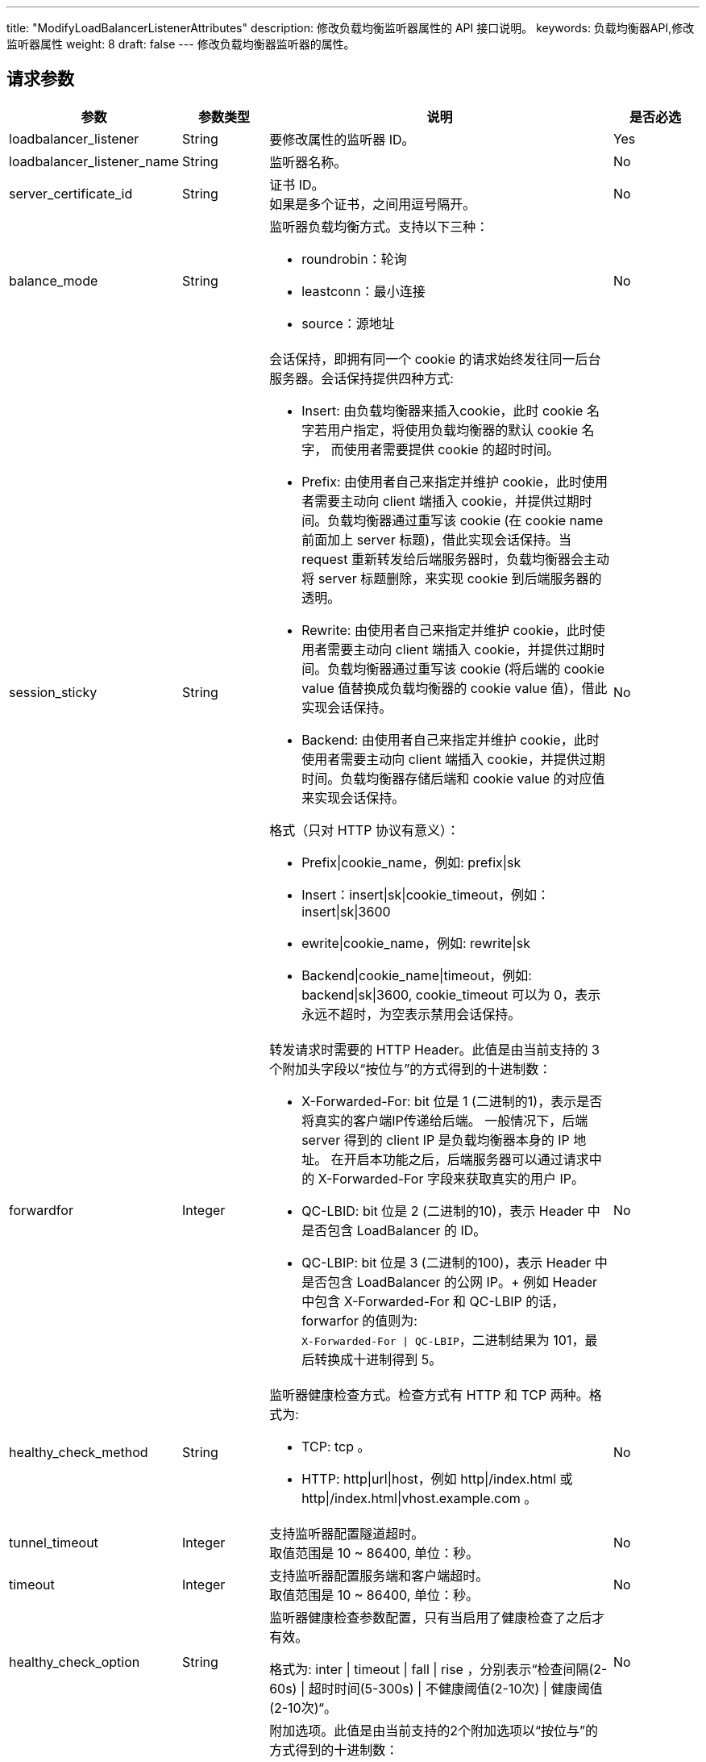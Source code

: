 ---
title: "ModifyLoadBalancerListenerAttributes"
description: 修改负载均衡监听器属性的 API 接口说明。
keywords: 负载均衡器API,修改监听器属性
weight: 8
draft: false
---
修改负载均衡器监听器的属性。

== 请求参数
[cols="2,1,4,1"]
|===
| 参数 | 参数类型 | 说明 | 是否必选

| loadbalancer_listener
| String
| 要修改属性的监听器 ID。
| Yes

| loadbalancer_listener_name
| String
| 监听器名称。
| No

| server_certificate_id
| String
| 证书 ID。 +
如果是多个证书，之间用逗号隔开。
| No

| balance_mode
| String
a| 监听器负载均衡方式。支持以下三种：

* roundrobin：轮询
* leastconn：最小连接
* source：源地址
| No

| session_sticky
| String
a| 会话保持，即拥有同一个 cookie 的请求始终发往同一后台服务器。会话保持提供四种方式: +

* Insert: 由负载均衡器来插入cookie，此时 cookie 名字若用户指定，将使用负载均衡器的默认 cookie 名字， 而使用者需要提供 cookie 的超时时间。 +
* Prefix: 由使用者自己来指定并维护 cookie，此时使用者需要主动向 client 端插入 cookie，并提供过期时间。负载均衡器通过重写该 cookie (在 cookie name 前面加上 server 标题)，借此实现会话保持。当 request 重新转发给后端服务器时，负载均衡器会主动将 server 标题删除，来实现 cookie 到后端服务器的透明。 +
* Rewrite: 由使用者自己来指定并维护 cookie，此时使用者需要主动向 client 端插入 cookie，并提供过期时间。负载均衡器通过重写该 cookie (将后端的 cookie value 值替换成负载均衡器的 cookie value 值)，借此实现会话保持。 +
* Backend: 由使用者自己来指定并维护 cookie，此时使用者需要主动向 client 端插入 cookie，并提供过期时间。负载均衡器存储后端和 cookie value 的对应值来实现会话保持。 +

格式（只对 HTTP 协议有意义）：

* Prefix\|cookie_name，例如: prefix\|sk +
* Insert：insert\|sk\|cookie_timeout，例如：insert\|sk\|3600 +
* ewrite\|cookie_name，例如: rewrite\|sk +
* Backend\|cookie_name\|timeout，例如: backend\|sk\|3600, cookie_timeout 可以为 0，表示永远不超时，为空表示禁用会话保持。
| No

| forwardfor
| Integer
a| 转发请求时需要的 HTTP Header。此值是由当前支持的 3 个附加头字段以“按位与”的方式得到的十进制数：

* X-Forwarded-For: bit 位是 1 (二进制的1)，表示是否将真实的客户端IP传递给后端。 一般情况下，后端 server 得到的 client IP 是负载均衡器本身的 IP 地址。 在开启本功能之后，后端服务器可以通过请求中的 X-Forwarded-For 字段来获取真实的用户 IP。 +
* QC-LBID: bit 位是 2 (二进制的10)，表示 Header 中是否包含 LoadBalancer 的 ID。 +
* QC-LBIP: bit 位是 3 (二进制的100)，表示 Header 中是否包含 LoadBalancer 的公网 IP。+
例如 Header 中包含 X-Forwarded-For 和 QC-LBIP 的话，forwarfor 的值则为: +
`X-Forwarded-For \| QC-LBIP`，二进制结果为 101，最后转换成十进制得到 5。
| No

| healthy_check_method
| String
a| 监听器健康检查方式。检查方式有 HTTP 和 TCP 两种。格式为:

*   TCP: tcp 。 +
*   HTTP: http\|url\|host，例如 http\|/index.html 或 http\|/index.html\|vhost.example.com 。
| No

| tunnel_timeout
| Integer
| 支持监听器配置隧道超时。 +
取值范围是 10 ~ 86400, 单位：秒。
| No

| timeout
| Integer
| 支持监听器配置服务端和客户端超时。 +
取值范围是 10 ~ 86400, 单位：秒。
| No

| healthy_check_option
| String
| 监听器健康检查参数配置，只有当启用了健康检查了之后才有效。

格式为: inter \| timeout \| fall \| rise ，分别表示“检查间隔(2-60s) \| 超时时间(5-300s) \| 不健康阈值(2-10次) \| 健康阈值(2-10次)“。
| No

| listeners.n.listener_option
| Integer
a| 附加选项。此值是由当前支持的2个附加选项以“按位与”的方式得到的十进制数：

* 取消URL校验: bit 位是 1 (二进制的1)，表示是否可以让负载均衡器接受不符合编码规范的 URL，例如包含未编码中文字符的 URL 等。 +
* 获取客户端IP: bit 位是 2 (二进制的10)，表示是否将客户端的IP直接传递给后端。 开启本功能后，负载均衡器对与后端是完全透明的。后端云服务器 TCP 连接得到的源地址是客户端的 IP， 而不是负载均衡器的 IP。注意：仅支持受管网络中的后端。使用基础网络后端时，此功能无效。 +
* 数据压缩: bit 位是 4 (二进制的100)， 表示是否使用 gzip 算法压缩文本数据，以减少网络流量。 +
* 禁用不安全的加密方式: bit 位是 8 (二进制的 1000), 禁用存在安全隐患的加密方式， 可能会不兼容低版本的客户端。
| No

| zone
| String
| 区域 ID，注意要小写。
| Yes
|===

link:../../gei_api/parameters/[_公共参数_]

== 返回数据

|===
| 参数 | 参数类型 | 说明

| action
| String
| 响应动作。

| ret_code
| Integer
| 执行成功与否，0 表示成功，其他值则为错误代码。
|===

== 示例

*请求示例：*
[source]
----
https://api.qingcloud.com/iaas/?action=ModifyLoadBalancerListenerAttributes
&loadbalancer_listener=lbl-1234abcd
&balance_mode=roundrobin
&session_sticky=insert|3600
&healthy_check_method=http|/index.html
&healthy_check_option=10|5|2|5
&COMMON_PARAMS
----

*返回示例：*
[source]
----
{
  "action":"ModifyLoadBalancerListenerAttributesResponse",
  "ret_code":0
}
----
